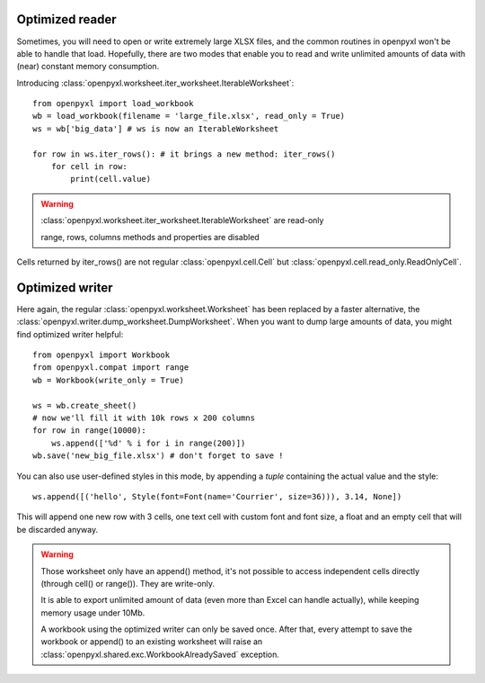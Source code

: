 Optimized reader
================

Sometimes, you will need to open or write extremely large XLSX files,
and the common routines in openpyxl won't be able to handle that load.
Hopefully, there are two modes that enable you to read and write unlimited
amounts of data with (near) constant memory consumption.

Introducing :class:`openpyxl.worksheet.iter_worksheet.IterableWorksheet`::

    from openpyxl import load_workbook
    wb = load_workbook(filename = 'large_file.xlsx', read_only = True)
    ws = wb['big_data'] # ws is now an IterableWorksheet

    for row in ws.iter_rows(): # it brings a new method: iter_rows()
        for cell in row:
            print(cell.value)

.. warning::

    :class:`openpyxl.worksheet.iter_worksheet.IterableWorksheet` are read-only

    range, rows, columns methods and properties are disabled

Cells returned by iter_rows() are not regular :class:`openpyxl.cell.Cell` but
:class:`openpyxl.cell.read_only.ReadOnlyCell`.


Optimized writer
================

Here again, the regular :class:`openpyxl.worksheet.Worksheet` has been replaced
by a faster alternative, the :class:`openpyxl.writer.dump_worksheet.DumpWorksheet`.
When you want to dump large amounts of data, you might find optimized writer helpful::

    from openpyxl import Workbook
    from openpyxl.compat import range
    wb = Workbook(write_only = True)

    ws = wb.create_sheet()
    # now we'll fill it with 10k rows x 200 columns
    for row in range(10000):
        ws.append(['%d' % i for i in range(200)])
    wb.save('new_big_file.xlsx') # don't forget to save !

You can also use user-defined styles in this mode, by appending a `tuple`
containing the actual value and the style::

    ws.append([('hello', Style(font=Font(name='Courrier', size=36))), 3.14, None])

This will append one new row with 3 cells, one text cell with custom font and
font size, a float and an empty cell that will be discarded anyway.

.. warning::

    Those worksheet only have an append() method, it's not possible to
    access independent cells directly (through cell() or range()). They are
    write-only.

    It is able to export unlimited amount of data (even more than Excel can
    handle actually), while keeping memory usage under 10Mb.

    A workbook using the optimized writer can only be saved once. After
    that, every attempt to save the workbook or append() to an existing
    worksheet will raise an :class:`openpyxl.shared.exc.WorkbookAlreadySaved`
    exception.
